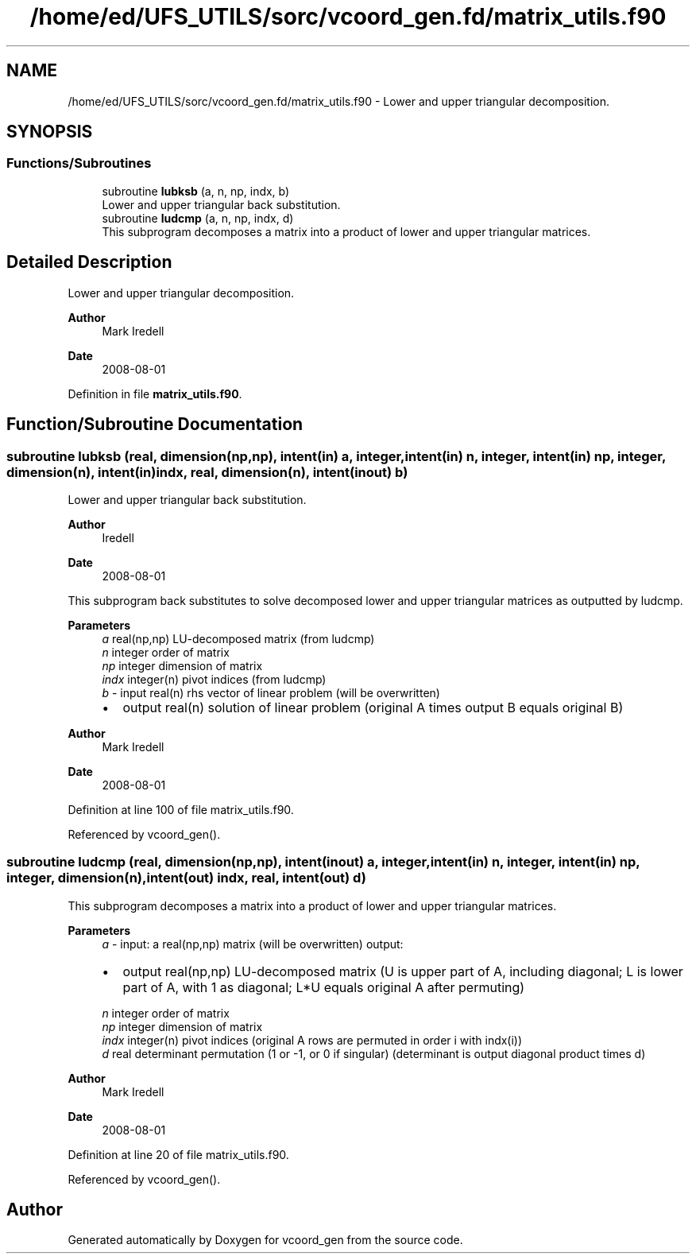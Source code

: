 .TH "/home/ed/UFS_UTILS/sorc/vcoord_gen.fd/matrix_utils.f90" 3 "Thu Mar 25 2021" "Version 1.0.0" "vcoord_gen" \" -*- nroff -*-
.ad l
.nh
.SH NAME
/home/ed/UFS_UTILS/sorc/vcoord_gen.fd/matrix_utils.f90 \- Lower and upper triangular decomposition\&.  

.SH SYNOPSIS
.br
.PP
.SS "Functions/Subroutines"

.in +1c
.ti -1c
.RI "subroutine \fBlubksb\fP (a, n, np, indx, b)"
.br
.RI "Lower and upper triangular back substitution\&. "
.ti -1c
.RI "subroutine \fBludcmp\fP (a, n, np, indx, d)"
.br
.RI "This subprogram decomposes a matrix into a product of lower and upper triangular matrices\&. "
.in -1c
.SH "Detailed Description"
.PP 
Lower and upper triangular decomposition\&. 


.PP
\fBAuthor\fP
.RS 4
Mark Iredell 
.RE
.PP
\fBDate\fP
.RS 4
2008-08-01 
.RE
.PP

.PP
Definition in file \fBmatrix_utils\&.f90\fP\&.
.SH "Function/Subroutine Documentation"
.PP 
.SS "subroutine lubksb (real, dimension(np,np), intent(in) a, integer, intent(in) n, integer, intent(in) np, integer, dimension(n), intent(in) indx, real, dimension(n), intent(inout) b)"

.PP
Lower and upper triangular back substitution\&. 
.PP
\fBAuthor\fP
.RS 4
Iredell 
.RE
.PP
\fBDate\fP
.RS 4
2008-08-01
.RE
.PP
This subprogram back substitutes to solve decomposed lower and upper triangular matrices as outputted by ludcmp\&.
.PP
\fBParameters\fP
.RS 4
\fIa\fP real(np,np) LU-decomposed matrix (from ludcmp) 
.br
\fIn\fP integer order of matrix 
.br
\fInp\fP integer dimension of matrix 
.br
\fIindx\fP integer(n) pivot indices (from ludcmp) 
.br
\fIb\fP - input real(n) rhs vector of linear problem (will be overwritten)
.IP "\(bu" 2
output real(n) solution of linear problem (original A times output B equals original B) 
.PP
.RE
.PP
\fBAuthor\fP
.RS 4
Mark Iredell 
.RE
.PP
\fBDate\fP
.RS 4
2008-08-01 
.RE
.PP

.PP
Definition at line 100 of file matrix_utils\&.f90\&.
.PP
Referenced by vcoord_gen()\&.
.SS "subroutine ludcmp (real, dimension(np,np), intent(inout) a, integer, intent(in) n, integer, intent(in) np, integer, dimension(n), intent(out) indx, real, intent(out) d)"

.PP
This subprogram decomposes a matrix into a product of lower and upper triangular matrices\&. 
.PP
\fBParameters\fP
.RS 4
\fIa\fP - input: a real(np,np) matrix (will be overwritten) output:
.IP "\(bu" 2
output real(np,np) LU-decomposed matrix (U is upper part of A, including diagonal; L is lower part of A, with 1 as diagonal; L*U equals original A after permuting) 
.PP
.br
\fIn\fP integer order of matrix 
.br
\fInp\fP integer dimension of matrix 
.br
\fIindx\fP integer(n) pivot indices (original A rows are permuted in order i with indx(i)) 
.br
\fId\fP real determinant permutation (1 or -1, or 0 if singular) (determinant is output diagonal product times d) 
.RE
.PP
\fBAuthor\fP
.RS 4
Mark Iredell 
.RE
.PP
\fBDate\fP
.RS 4
2008-08-01 
.RE
.PP

.PP
Definition at line 20 of file matrix_utils\&.f90\&.
.PP
Referenced by vcoord_gen()\&.
.SH "Author"
.PP 
Generated automatically by Doxygen for vcoord_gen from the source code\&.
